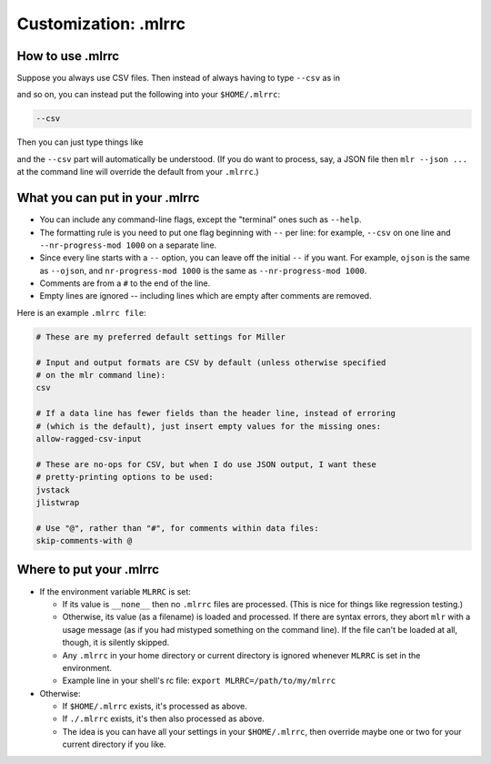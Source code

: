 ..
    PLEASE DO NOT EDIT DIRECTLY. EDIT THE .rst.in FILE PLEASE.

Customization: .mlrrc
================================================================

How to use .mlrrc
----------------------------------------------------------------

Suppose you always use CSV files. Then instead of always having to type ``--csv`` as in

.. code-block:: bash
   :emphasize-lines: 1,1

    mlr --csv cut -x -f extra mydata.csv

.. code-block:: bash
   :emphasize-lines: 1,1

    mlr --csv sort -n id mydata.csv

and so on, you can instead put the following into your ``$HOME/.mlrrc``:

.. code-block:: bash

    --csv

Then you can just type things like

.. code-block:: bash
   :emphasize-lines: 1,1

    mlr cut -x -f extra mydata.csv

.. code-block:: bash
   :emphasize-lines: 1,1

    mlr sort -n id mydata.csv

and the ``--csv`` part will automatically be understood. (If you do want to process, say, a JSON file then ``mlr --json ...`` at the command line will override the default from your ``.mlrrc``.)

What you can put in your .mlrrc
----------------------------------------------------------------

* You can include any command-line flags, except the "terminal" ones such as ``--help``.

* The formatting rule is you need to put one flag beginning with ``--`` per line: for example, ``--csv`` on one line and ``--nr-progress-mod 1000`` on a separate line.

* Since every line starts with a ``--`` option, you can leave off the initial ``--`` if you want. For example, ``ojson`` is the same as ``--ojson``, and ``nr-progress-mod 1000`` is the same as ``--nr-progress-mod 1000``.

* Comments are from a ``#`` to the end of the line.

* Empty lines are ignored -- including lines which are empty after comments are removed.

Here is an example ``.mlrrc file``:

.. code-block:: bash

    # These are my preferred default settings for Miller
    
    # Input and output formats are CSV by default (unless otherwise specified
    # on the mlr command line):
    csv
    
    # If a data line has fewer fields than the header line, instead of erroring
    # (which is the default), just insert empty values for the missing ones:
    allow-ragged-csv-input
    
    # These are no-ops for CSV, but when I do use JSON output, I want these
    # pretty-printing options to be used:
    jvstack
    jlistwrap
    
    # Use "@", rather than "#", for comments within data files:
    skip-comments-with @

Where to put your .mlrrc
----------------------------------------------------------------

* If the environment variable ``MLRRC`` is set:

  * If its value is ``__none__`` then no ``.mlrrc`` files are processed.  (This is nice for things like regression testing.)

  * Otherwise, its value (as a filename) is loaded and processed. If there are syntax errors, they abort ``mlr`` with a usage message (as if you had mistyped something on the command line). If the file can't be loaded at all, though, it is silently skipped.

  * Any ``.mlrrc`` in your home directory or current directory is ignored whenever ``MLRRC`` is set in the environment.

  * Example line in your shell's rc file: ``export MLRRC=/path/to/my/mlrrc``

* Otherwise:

  * If ``$HOME/.mlrrc`` exists, it's processed as above.

  * If ``./.mlrrc`` exists, it's then also processed as above.

  * The idea is you can have all your settings in your ``$HOME/.mlrrc``, then override maybe one or two for your current directory if you like.
